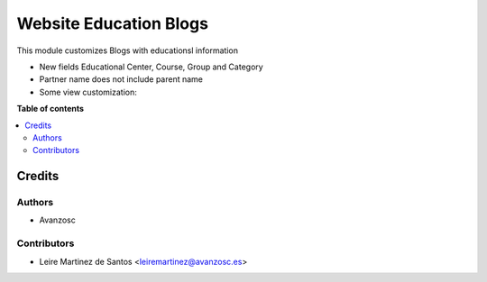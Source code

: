 =======================
Website Education Blogs
=======================

.. |badge1| image:: https://img.shields.io/badge/licence-AGPL--3-blue.png
    :target: http://www.gnu.org/licenses/agpl-3.0-standalone.html
    :alt: License: AGPL-3

|badge1|

This module customizes Blogs with educationsl information

* New fields Educational Center, Course, Group and Category
* Partner name does not include parent name
* Some view customization:


**Table of contents**

.. contents::
   :local:

Credits
=======

Authors
~~~~~~~

* Avanzosc

Contributors
~~~~~~~~~~~~

* Leire Martinez de Santos <leiremartinez@avanzosc.es>
